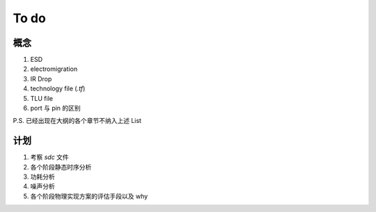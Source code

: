 To do
============================

概念
---------------------

1.  ESD
2.  electromigration
3.  IR Drop
4.  technology file (`.tf`)
5.  TLU file
6.  port 与 pin 的区别

P.S. 已经出现在大纲的各个章节不纳入上述 List


计划
-----------------------


1. 考察 `sdc` 文件
2. 各个阶段静态时序分析
3. 功耗分析
4. 噪声分析
5. 各个阶段物理实现方案的评估手段以及 why